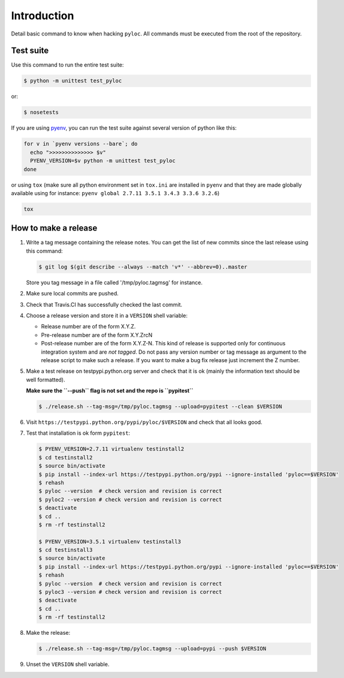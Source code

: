 Introduction
============

Detail basic command to know when hacking ``pyloc``.
All commands must be executed from the root of the repository.

Test suite
----------

Use this command to run the entire test suite:

.. code:: bash

    $ python -m unittest test_pyloc

or:

.. code:: bash

    $ nosetests

If you are using `pyenv <https://github.com/yyuu/pyenv>`_, you can run
the test suite against several version of python like this:

.. code:: bash

    for v in `pyenv versions --bare`; do
      echo ">>>>>>>>>>>>>> $v"
      PYENV_VERSION=$v python -m unittest test_pyloc
    done

or using ``tox`` (make sure all python environment set in ``tox.ini``
are installed in ``pyenv`` and that they are made globally available using for
instance: ``pyenv global 2.7.11 3.5.1 3.4.3 3.3.6 3.2.6``)

.. code:: bash

    tox

How to make a release
---------------------

#. Write a tag message containing the release notes. You can get the
   list of new commits since the last release using this command:

   .. code:: bash

       $ git log $(git describe --always --match 'v*' --abbrev=0)..master

   Store you tag message in a file called '/tmp/pyloc.tagmsg' for
   instance.

#. Make sure local commits are pushed.

#. Check that Travis.CI has successfully checked the last commit.

#. Choose a release version and store it in a ``VERSION`` shell variable:

   * Release number are of the form X.Y.Z.
   * Pre-release number are of the form X.Y.ZrcN
   * Post-release number are of the form X.Y.Z-N. This kind of release
     is supported only for continuous integration system and are *not
     tagged*. Do not pass any version number or tag message as
     argument to the release script to make such a release.
     If you want to make a bug fix release just increment the
     Z number.

#. Make a test release on testpypi.python.org server and check that it
   is ok (mainly the information text should be well formatted).

   **Make sure the ``--push`` flag is not set and the repo is ``pypitest``**

   .. code:: bash

       $ ./release.sh --tag-msg=/tmp/pyloc.tagmsg --upload=pypitest --clean $VERSION

#. Visit ``https://testpypi.python.org/pypi/pyloc/$VERSION`` and check
   that all looks good.

#. Test that installation is ok form ``pypitest``:

   .. code:: bash

       $ PYENV_VERSION=2.7.11 virtualenv testinstall2
       $ cd testinstall2
       $ source bin/activate
       $ pip install --index-url https://testpypi.python.org/pypi --ignore-installed 'pyloc==$VERSION'
       $ rehash
       $ pyloc --version  # check version and revision is correct
       $ pyloc2 --version # check version and revision is correct
       $ deactivate
       $ cd ..
       $ rm -rf testinstall2

       $ PYENV_VERSION=3.5.1 virtualenv testinstall3
       $ cd testinstall3
       $ source bin/activate
       $ pip install --index-url https://testpypi.python.org/pypi --ignore-installed 'pyloc==$VERSION'
       $ rehash
       $ pyloc --version  # check version and revision is correct
       $ pyloc3 --version # check version and revision is correct
       $ deactivate
       $ cd ..
       $ rm -rf testinstall2

#. Make the release:

   .. code:: bash

       $ ./release.sh --tag-msg=/tmp/pyloc.tagmsg --upload=pypi --push $VERSION

#. Unset the ``VERSION`` shell variable.

